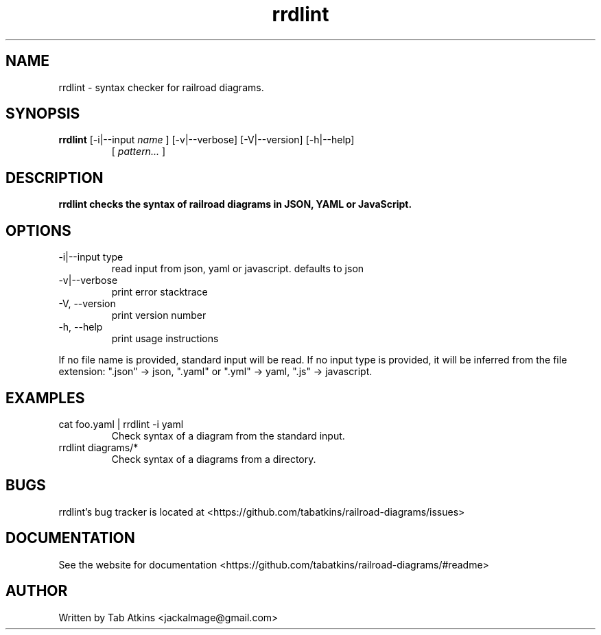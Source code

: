 .TH rrdlint "1" "April 26, 2020" "" "rrdlint manual"

.SH NAME
rrdlint - syntax checker for railroad diagrams.

.SH SYNOPSIS
.B rrdlint
[-i|--input
.I name
] [-v|--verbose] [-V|--version] [-h|--help]
.RS
[
.I pattern...
]
.RE

.SH DESCRIPTION
.B
rrdlint checks the syntax of railroad diagrams in JSON, YAML or JavaScript.

.SH OPTIONS
.B
.IP "-i|--input type"
read input from json, yaml or javascript. defaults to json
.B
.IP "-v|--verbose"
print error stacktrace
.B
.IP "-V, --version"
print version number
.B
.IP "-h, --help"
print usage instructions

.RE
If no file name is provided, standard input will be read. If no input type
is provided, it will be inferred from the file extension: ".json" -> json,
".yaml" or ".yml" -> yaml, ".js" -> javascript.

.SH EXAMPLES
.B
.IP "cat foo.yaml | rrdlint -i yaml"
Check syntax of a diagram from the standard input.
.B
.IP "rrdlint diagrams/*"
Check syntax of a diagrams from a directory.

.SH BUGS
rrdlint's bug tracker is located at <https://github.com/tabatkins/railroad-diagrams/issues>

.SH DOCUMENTATION
See the website for documentation <https://github.com/tabatkins/railroad-diagrams/#readme>

.SH AUTHOR
Written by Tab Atkins <jackalmage@gmail.com>
